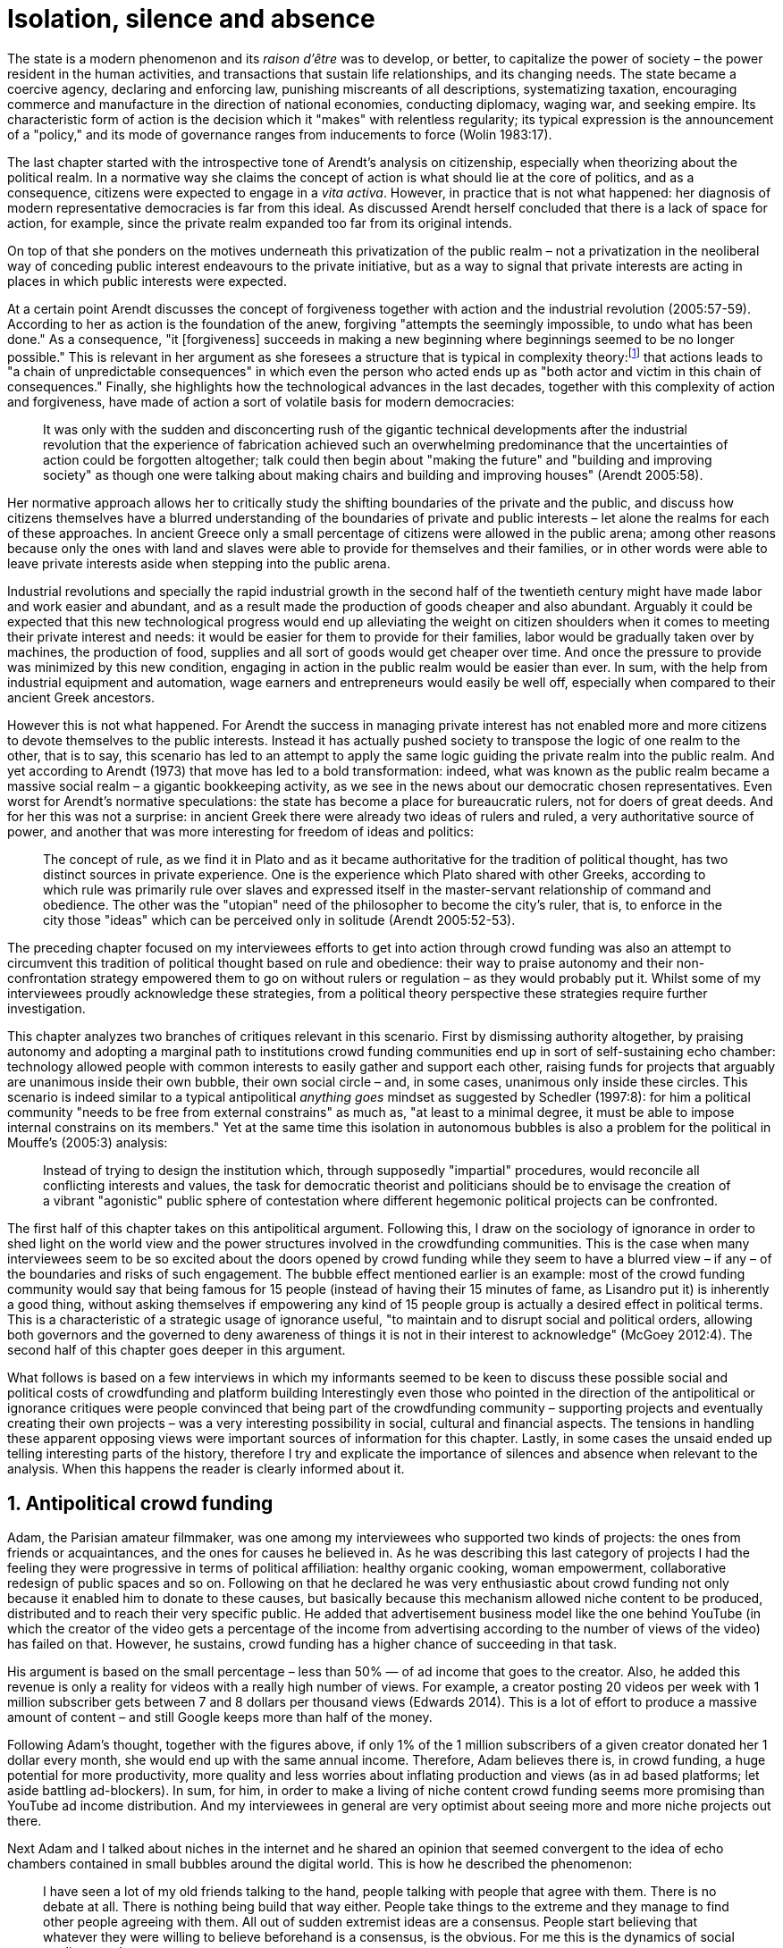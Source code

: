 = Isolation, silence and absence
:numbered:
:sectanchors:
:icons: font
:stylesheet: ../contrib/print.css

[.lead]
The state is a modern phenomenon and its _raison d'être_ was to develop, or better, to capitalize the power of society – the power resident in the human activities, and transactions that sustain life relationships, and its changing needs. The state became a coercive agency, declaring and enforcing law, punishing miscreants of all descriptions, systematizing taxation, encouraging commerce and manufacture in the direction of national economies, conducting diplomacy, waging war, and seeking empire. Its characteristic form of action is the decision which it "makes" with relentless regularity; its typical expression is the announcement of a "policy," and its mode of governance ranges from inducements to force (Wolin 1983:17).

The last chapter started with the introspective tone of Arendt's analysis on citizenship, especially when theorizing about the political realm. In a normative way she claims the concept of action is what should lie at the core of politics, and as a consequence, citizens were expected to engage in a _vita activa_. However, in practice that is not what happened: her diagnosis of modern representative democracies is far from this ideal. As discussed Arendt herself concluded that there is a lack of space for action, for example, since the private realm expanded too far from its original intends.

On top of that she ponders on the motives underneath this privatization of the public realm – not a privatization in the neoliberal way of conceding public interest endeavours to the private initiative, but as a way to signal that private interests are acting in places in which public interests were expected.

At a certain point Arendt discusses the concept of forgiveness together with action and the industrial revolution (2005:57-59). According to her as action is the foundation of the anew, forgiving "attempts the seemingly impossible, to undo what has been done." As a consequence, "it [forgiveness] succeeds in making a new beginning where beginnings seemed to be no longer possible." This is relevant in her argument as she foresees a structure that is typical in complexity theory:footnote:[To be clear I am not saying that Arendt is referring nor subscribing to complexity theory. Also I am not claiming she is a precursor of this field. The point is that, as Arendt (2005:58) put, "men (_sic_) do not know what they are doing with respect to others, that they may intend good and achieve evil, and vice versa, and that nevertheless they aspire in action to the same fulfillment of intention that is the sign of mastership in their intercourse with natural, material things, has been the one great topic of tragedy since Greek antiquity." To a certain extent this acknowledgement is also found in complexity theory in which systems are non-linear, non-teleological, and their outcomes are highly unpredictable (Mitleton-Kelly 2003).] that actions leads to "a chain of unpredictable consequences" in which even the person who acted ends up as "both actor and victim in this chain of consequences." Finally, she highlights how the technological advances in the last decades, together with this complexity of action and forgiveness, have made of action a sort of volatile basis for modern democracies:

[quote]
It was only with the sudden and disconcerting rush of the gigantic technical developments after the industrial revolution that the experience of fabrication achieved such an overwhelming predominance that the uncertainties of action could be forgotten altogether; talk could then begin about "making the future" and "building and improving society" as though one were talking about making chairs and building and improving houses" (Arendt 2005:58).

Her normative approach allows her to critically study the shifting boundaries of the private and the public, and discuss how citizens themselves have a blurred understanding of the boundaries of private and public interests – let alone the realms for each of these approaches. In ancient Greece only a small percentage of citizens were allowed in the public arena; among other reasons because only the ones with land and slaves were able to provide for themselves and their families, or in other words were able to leave private interests aside when stepping into the public arena.

Industrial revolutions and specially the rapid industrial growth in the second half of the twentieth century might have made labor and work easier and abundant, and as a result made the production of goods cheaper and also abundant. Arguably it could be expected that this new technological progress would end up alleviating the weight on citizen shoulders when it comes to meeting their private interest and needs: it would be easier for them to provide for their families, labor would be gradually taken over by machines, the production of food, supplies and all sort of goods would get cheaper over time. And once the pressure to provide was minimized by this new condition, engaging in action in the public realm would be easier than ever. In sum, with the help from industrial equipment and automation, wage earners and entrepreneurs would easily be well off, especially when compared to their ancient Greek ancestors.

However this is not what happened. For Arendt the success in managing private interest has not enabled more and more citizens to devote themselves to the public interests. Instead it has actually pushed society to transpose the logic of one realm to the other, that is to say, this scenario has led to an attempt to apply the same logic guiding the private realm into the public realm. And yet according to Arendt (1973) that move has led to a bold transformation: indeed, what was known as the public realm became a massive social realm – a gigantic bookkeeping activity, as we see in the news about our democratic chosen representatives. Even worst for Arendt's normative speculations: the state has become a place for bureaucratic rulers, not for doers of great deeds. And for her this was not a surprise: in ancient Greek there were already two ideas of rulers and ruled, a very authoritative source of power, and another that was more interesting for freedom of ideas and politics:

[quote]
The concept of rule, as we find it in Plato and as it became authoritative for the tradition of political thought, has two distinct sources in private experience. One is the experience which Plato shared with other Greeks, according to which rule was primarily rule over slaves and expressed itself in the master-servant relationship of command and obedience. The other was the "utopian" need of the philosopher to become the city's ruler, that is, to enforce in the city those "ideas" which can be perceived only in solitude (Arendt 2005:52-53).

The preceding chapter focused on my interviewees efforts to get into action through crowd funding was also an attempt to circumvent this tradition of political thought based on rule and obedience: their way to praise autonomy and their non-confrontation strategy empowered them to go on without rulers or regulation – as they would probably put it. Whilst some of my interviewees proudly acknowledge these strategies, from a political theory perspective these strategies require further investigation.

This chapter analyzes two branches of critiques relevant in this scenario. First by dismissing authority altogether, by praising autonomy and adopting a marginal path to institutions crowd funding communities end up in sort of self-sustaining echo chamber: technology allowed people with common interests to easily gather and support each other, raising funds for projects that arguably are unanimous inside their own bubble, their own social circle – and, in some cases, unanimous only inside these circles. This scenario is indeed similar to a typical antipolitical _anything goes_ mindset as suggested by Schedler (1997:8): for him a political community "needs to be free from external constrains" as much as, "at least to a minimal degree, it must be able to impose internal constrains on its members." Yet at the same time this isolation in autonomous bubbles is also a problem for the political in Mouffe's (2005:3) analysis:

[quote]
Instead of trying to design the institution which, through supposedly "impartial" procedures, would reconcile all conflicting interests and values, the task for democratic theorist and politicians should be to envisage the creation of a vibrant "agonistic" public sphere of contestation where different hegemonic political projects can be confronted.

The first half of this chapter takes on this antipolitical argument. Following this, I draw on the sociology of ignorance in order to shed light on the world view and the power structures involved in the crowdfunding communities. This is the case when many interviewees seem to be so excited about the doors opened by crowd funding while they seem to have a blurred view – if any – of the boundaries and risks of such engagement. The bubble effect mentioned earlier is an example: most of the crowd funding community would say that being famous for 15 people (instead of having their 15 minutes of fame, as Lisandro put it) is inherently a good thing, without asking themselves if empowering any kind of 15 people group is actually a desired effect in political terms. This is a characteristic of a strategic usage of ignorance useful, "to maintain and to disrupt social and political orders, allowing both governors and the governed to deny awareness of things it is not in their interest to acknowledge" (McGoey 2012:4). The second half of this chapter goes deeper in this argument.

What follows is based on a few interviews in which my informants seemed to be keen to discuss these possible social and political costs of crowdfunding and platform building Interestingly even those who pointed in the direction of the antipolitical or ignorance critiques were people convinced that being part of the crowdfunding community – supporting projects and eventually creating their own projects – was a very interesting possibility in social, cultural and financial aspects. The tensions in handling these apparent opposing views were important sources of information for this chapter. Lastly, in some cases the unsaid ended up telling interesting parts of the history, therefore I try and explicate the importance of silences and absence when relevant to the analysis. When this happens the reader is clearly informed about it.

== Antipolitical crowd funding

Adam, the Parisian amateur filmmaker, was one among my interviewees who supported two kinds of projects: the ones from friends or acquaintances, and the ones for causes he believed in. As he was describing this last category of projects I had the feeling they were progressive in terms of political affiliation: healthy organic cooking, woman empowerment, collaborative redesign of public spaces and so on. Following on that he declared he was very enthusiastic about crowd funding not only because it enabled him to donate to these causes, but basically because this mechanism allowed niche content to be produced, distributed and to reach their very specific public. He added that advertisement business model like the one behind YouTube (in which the creator of the video gets a percentage of the income from advertising according to the number of views of the video) has failed on that. However, he sustains, crowd funding has a higher chance of succeeding in that task.

His argument is based on the small percentage – less than 50% — of ad income that goes to the creator. Also, he added this revenue is only a reality for videos with a really high number of views. For example, a creator posting 20 videos per week with 1 million subscriber gets between 7 and 8 dollars per thousand views (Edwards 2014). This is a lot of effort to produce a massive amount of content – and still Google keeps more than half of the money.

Following Adam's thought, together with the figures above, if only 1% of the 1 million subscribers of a given creator donated her 1 dollar every month, she would end up with the same annual income. Therefore, Adam believes there is, in crowd funding, a huge potential for more productivity, more quality and less worries about inflating production and views (as in ad based platforms; let aside battling ad-blockers). In sum, for him, in order to make a living of niche content crowd funding seems more promising than YouTube ad income distribution. And my interviewees in general are very optimist about seeing more and more niche projects out there.

Next Adam and I talked about niches in the internet and he shared an opinion that seemed convergent to the idea of echo chambers contained in small bubbles around the digital world. This is how he described the phenomenon:

[quote]
I have seen a lot of my old friends talking to the hand, people talking with people that agree with them. There is no debate at all. There is nothing being build that way either. People take things to the extreme and they manage to find other people agreeing with them. All out of sudden extremist ideas are a consensus. People start believing that whatever they were willing to believe beforehand is a consensus, is the obvious. For me this is the dynamics of social media nowadays.

Lisandro also believes that these bubbles exist, and that crowd funding revolves around these small communities. He actually used to get involved in the community going to meet ups and meeting people in person; especially in some fields he is passionate about, such as literature for example. In fact, this was an old habit from the time when he owned a second-hand bookstore: the business was not exactly profitable but it worth it because of the community that regularly gathered around the venue, he claimed. This bubble effect is still valid in his crowd funding routine, as he describes the relationship between him and the project creators he usually supports:

[quote]
Even when I do not know them in person they are people I follow on Twitter, authors I like. I feel close to them as I follow the projects they run, so it is a group, you feel like you are part of it. There are also some video initiatives on YouTube I support because I watch the videos. I can pay one dollar a month for them, I can afford it if they keep on shooting new videos. I see this as clear-cut exchange … I am willing to pay for the content [I consume] and when you actually know the person [creating that content], even if not in person but via social media, it is way easier to support their projects.

Emily, part of the team who founded a British crowd funding platform, believes that this community effect around crowd funding is more attractive than the possibility of making money. In other words, it is about a collaborative relationship, and not a merely patron relationship in which one part financially supports the other:

[quote]
I do not think there is all that many people who set out because they are like "I want to make millions of pounds." They kind of set out because they are like "I think this is a really interesting business model." It shifts things so that some of the most effective Kickstarter projects are the ones effectively getting user information. You get to connect with your users. You get to iterate and change your project much faster as you are going along, and you get advanced orders, so the risk is lower. It feels like a much more connected relationship that those projects typically have with the people who will be using that project.

She is not denying that there are different mindset around crowdfunding, but for her friends and contacts, trying to become rich  through crowdfunding was not seen as common or widespread in this environment: “maybe that is something more [common] on the kind of equity based crowdfunding platforms,” she ponders. Her argument also brings in a business mindset shared by other interviewees (Daniel, the German interested in board games, for example): the case in which a community of people connected by stronger ties reduces the economic risk of a enterprise. In sum there are different approaches the crowdfunding community recurs in order to emphasizes how the more personal side of their relations grants a more coherent space for them. Within this space, and with cash circulating among people in this bubble, a lot of anew can be funded.

At this point it worth it call into question what are the issues the crowd funding enthusiasts might be leaving behind. If in last chapter I highlighted that Mouffe criticized Arendt's idea of politics, on the grounds that Arendt's ideas would be too optimistic for the public realm, the same sort of question is valid for my interviewees' world view. If the point of view argued in the last paragraph was the only side of this coin, autonomy would allow a plethora of ideas and actions in the public space, and crowd funding would allow people to join forces to make them happen. If that all was actually happening Mouffe (2005:3) arguments would be a harsh attack on the success of crowd funding as a form of political engagement: that would be to completely eliminate the "agonistic" side of the public realm in favor of a multitude of niche endeavours that would never collapse and debate with each other. Different (and arguably hegemonic) projects and ideas could emerge, but they would hardly ever (if ever) be confronted.

To start with and taking Mouffe's quote from the beginning of this chapter, crowd funding is not an impartial procedure. This might be a multifaceted issue and probably it is not feasible to exhaust all possible ways to argue that impartiality is not a strength of crowd funding. My interviewees would argue in a kind of libertarian tone that anyone could pledge in any crowd funding campaign – and that would be enough to label crowd funding as "democratic" as they say, or as "impartial" as inferred by them. Surely this is not the case. The basic argument would be that not everybody is online (48% of the world is, 41% if we take only developing countries, or 81% in developed countries) and that not everybody online actually trusts the web enough to make an online payment (21% of Americans that are online are do not shopping online).footnote:[Figures regarding population with internet access according to ICT (2017) and the one about online payments according to Pew Research Center (2016).]

Moving away from assumptions based by quantitative surveys it is possible to discuss the impartiality of crowd funding also from qualitative standpoints. For instance, my interviewees, as discussed before, are very similar in terms of their social and educational background. They usually are people that have had access to higher education, that can take risks easier that others because they have a reliable safety net. Those from outside the global north have fluent English and some experiences abroad (usually they studied and/or worked in the global north). This fact cannot be ignored when pondering about the impartiality of crowd funding: these trajectories socially influence the way these individuals face the world, also influencing their personal values, strategies, aspirations and notions of right and wrong, of success and failure. All these aspects end up internalized as a disposition to act in a similar fashion (Bourdieu 1970):

[quote]
It is one thing to say that working-class youth do not enter French universities because they fear failure, and quite another to say that getting a higher education does not belong to their world view or class structure. In the former case, these youths might value higher learning and have hopes of attending the university but choose not to attend because they expect to fail. In the latter case, they would have no desire to attend the university and therefore no expectations (Swartz 1997:109).

In other words the crowd funding community share so much in common that it is expected that it will reproduce their values instead of acting as impartial platform (Tufekci 2014, 2015 and 2016) — especially when some of the platform founders and staff I interviewed explicitly recurred to the analogy of putting the curatorial layer to keep the platform a garden not a thicket (that is to say, they cherry pick the projects that go online, they help creators to produce videos, text and images passing a specific kind of message etc.). Even in face of some tensions (such as whether it is OK or not to use Kickstarter basically as a shop window) my interviewees share similar world views in many other perspectives.

Following Mouffe's quote crowd funding does not reconcile conflicting interests and values either. Beyond the similarity discussed above the mechanism itself is not focused in debating, in contrasting ideas, but mostly in isolating the needs (the financial target of each campaign) from the rest of the campaigns. In this scenario, even contradictory projects could end up funded and their supporters would never meet to discuss if these ideas can cohabit in the very same society. For example, at the same time as a white supremacist might be raising funds to keep their podcast production running, supporters of Black Lives Matter might be funding a documentary about their social movement. Actually, there were attempts from these opposing groups to raise funding through crowd funding. From the example mentioned a studio from London launched a campaign to shoot a documentary called "The Third Dimension: #BlackLivesMatter" (Indiegogo 2016). On the other hand, after being flagged in the media for hosting campaigns for white supremacists and neo-Nazis, many platforms started to bring down these specific campaigns (Independent 2017) – they were happy with political crowd funding, but certain agendas such as these extreme right-winged campaigns were not considered acceptable by the platforms terms.

I spite of these attempts for diversity of ideas and debate, this is might not be even expected in crowd funding. Chris is a scholar, an expert in sharing economy. He pondered on a basic profile of people engaged in crowd funding and in the sharing economy as a whole:

[quote]
What I've observed in the discourse around the sharing economy is the values and qualities that people project onto this technology are then reflected back out again in terms of the stories, the narratives about the sharing economy. Say those people who believe the internet is an inherently liberating democratic technology: that belief then shapes what they think the sharing economy is and can become. You get the actors who essentially talk about a sharing economy which is a very digitally enabled society and economy, but which is very libertarian, but more from the libertarian left philosophy.

The corpus of my field work tends to corroborate Cris's idea. But even if this is not true and the community is really diverse, ranging from neo-Nazis to #BlackLivesMatter, in both campaign examples above there was no debate on the validity of these ideas to society, neither on the possibility of the coexistence of these ideals in a civic public space. And even when the decision to not host campaigns for groups of a given credo, the decision was unilateral, non agonistc, as Mouffe believes democratic bodies should be. And yet this kind of decision might be, by itself, an argument in favor of the similar world views shared by the crowd funding communities: there is a great possibility that even if the crowd funding community allows multiple and diverse initiatives to be launched, it is arguably a political tool focused in a specific kind of public: it will respond to the specific demands of this specific public and amplify their range of action – ending up as an ever-growing echo chamber. Even if my interviewees believe they have the greatest intentions, this is not necessarily democratic in Mouffe's sense.

Finally, Mouffe's quote refers not only to the confrontation of ideas, but also to hegemonic political projects. In that sense there is arguably a two fold critique towards the crowd funding communities: the kind of projects they put forward are at most public goods with limited range. Cases like the crowd funding of public transportation or of museums are quite rare (Indiegogo 2014), and even if it can be considered a remarkable public good, it does not put different hegemonic political projects face to face. This museum case, for instance, put on evidence the figure of Nikola Tesla: they raised fund to buy the site of a well-known antenna designed by him and plan to open a museum there. In the popular culture the name of such this famous engineer arguably reinforces a very specific set of characteristics common to many of my interviewees: a utopian view of technology, a kind of vote for a frugal life, an open knowledge approach to people's own work (or, to put it differently, a controversial disavowal for copyright and patents) etc. And, again, if this political project is put forward by crowd funding, there is no hegemonic antagonism to it within the crowd funding community.

In Shedler's (1997:3) words politics involves "the definition of societal problems and conflicts, the elaboration of binding decisions and the establishment of its own rules." Crowd funding is a kind of open space where ideas mature in their own bubbles, without running into each other; in other words, the notion of conflict is downgraded because anyone can submit any idea, and the notion of problem is reduced in a pecuniary total, the target of the campaign. Once these pecuniary targets are reached there is no need for binding decisions or any kind of dependence between people involved in such projects and outsiders. And surely the highest bar crowd funding afforded to put in rules are unilateral decision taken by founders and staff of the platforms together with individual decision to support or not each project. Therefore, in spite of action empowering in Arendt's sense, there are strong critiques to consider crowd funding community as political from the perspective of the way they organize the interaction among its members.

Probably my interviewees would stand for crowd funding claiming that at least it allows projects to be funded outside the agenda of incumbent institutions. As government and corporations are important stakeholders in funding new endeavours, this argument is indeed important. For instance, from within the sociology of ignorance field, Hess (2015) alerts for the impacts of undone science (studies that strategically are not funded or are underfunded) in social movements and social change. For him (2015:142) "the idea of undone science draws attention to a kind of non-knowledge that is systematically produced through the unequal distribution of power in society," and this does not happen unintentionally; on the contrary "it involves the systematic underfunding of a specific research agenda, and the underfunding occurs through a continuum of mechanisms" (2015:143). As his research is based on undone science and social movements, the reinforces that certain kinds of investments are not made by incumbent institutions in order to refrain advances of certain agendas:

[quote]
Thus, in the U.S. today there is a proliferation of local first movements, bank local and local currency movements, cooperatives, credit unions, B corporations, worker ownership, and, to a lesser degree, the municipalization or remunicipalization of services, but these innovations tend to remain in a niche position with respect to the model of the publicly traded, large corporation. Instead, large corporations have selectively adopted some of the elements of the movements while simultaneously rejecting the fundamental challenge that they had aimed to propose (Hess 2015:148).

Sociology of ignorance can shed light on the dark side of crowd funding from a perspective that embraces an arguably positive use of ignorance, as described in this section: situation in which some aspects are left aside to empower an agenda that is cherished by the community. However sociology of ignorance can also shed light in other dissonances crowd funding recurs to in order to keep to its promises, revealing a negative aspect of leaving ideas and discussions unveiled and untouched; and that is what the following section is about.

== Dodging dystopia

Certainly, Adam's idea of niche contents (mentioned earlier in this chapter) is not an odd statement. Indeed, it is similar to Pariser's (2012) best seller _The Filter Bubble_, a book basically blaming algorithms for isolating people in bubbles of users alike: for example, Google show results similar to the ones you have already clicked in the past, or your Facebook feed is assembled from posts of things data science predicts you will probably engage with (like, share, comment or whatever keeps your attention within the social media website). This strategy pulls apart controversial contents from each and every online user.

However, in opposition to Parisier, Adam does not seem convinced that algorithms filtering our content is actually the only cause of these bubbles. Actually, he is closer to Bishop's (2008) argument in _The Big Sort_: as a result of the success of the welfare state, the book claims, Americans felt free to move wherever they wanted within the continental country. This freedom resulted in a clear-cut polarization reflecting like-minded groups: in general liberals moved to metropolitan centers such as New York and San Francisco, while conservatives grouped in Orange County and Colorado Springs for example. This bubble effect happened even before social media and the internet. As Bishop, Adam believes that technology is not the one to blame when it come to this topic:

[quote]
Corporations have no ideology. They do what makes the most money, what gives them more profits – except in rare cases in which Facebook [for example] stands for Israel, for Jews etc. But most of the time you take any of the big media companies and you see some to the right, some to the left, but all of them will be focus in the return of investments. If you take Fox News in the USA, there are people interested in that kind of content, people willing to put money on that. If we did not have these people, we would not have it [Fox News]. I do not like this idea that Fox [News] causes conservatism. Both [people interested in Fox News contents, and Fox News itself] are parts of a cycle. And that is the same with crowd funding, and with social media. One can create mechanisms to bring conflict in, to bring discourse in, to promote the debate of opposing ideas. But people just do not care. That is not what they want (Adam).

What Adam is suggesting is that there is an unequivocal bias in the way people communicate and in the way institutions intermediate this communication. Therefore, even if the crowd funding platforms have no active voice in the global and mainstream media, they depend on the strategies for reaching as many people as possible. This tends to build a strong dependency between crowd funding campaign and social media corporations – this is the best and cheapest way many of my interviewees have found to spread the word about each campaign. This fact introduces a kind of unattended bias in the crowd funding community as a whole: when my interviewees claim that there are projects out there, and that there people are free to contribute to any project they like, my informants are neglecting their own reliance on corporate media in order to publicize their platforms – thus compounding a cathartic but false impression of autonomy from the corporate realm. This reliance must be minimized and denied, even to themselves: strategic ignorance is thus embraced in order for their perception of their own autonomy to persist.

A starting point to re-frame this story, highlighting the often unknown or ignored aspects of crowd funding dynamics, can be found on the studies about how micro-donations are influencing politics (Margetts _et al_ 2013). In the case of online petitions campaigns there is a prominent importance of a new kind of leadership: there is "a general shift from leaders and elite to members or individuals" (Margetts _et al_ 2013:3). In other words, characteristics typical from online petition (and I might add, online crowd funding) campaigns create a new dynamic for political action in which:

[quote]
contemporary political mobilisations can become viable without leading individuals and organisations to undertake organisation and coordination costs, proceeding to critical mass and even achieving the policy or political change at which they are aimed (Margetts _et al_ 2013:19).

These characteristics includes, for example, micro donations (of time in online petitions and of time and money in crowd funding), low start-up costs (no need of great investments to launch an online petition or crowd funding campaign) and the importance of certain number of people willing to start (signing the petition or donating to crowd funding). Actually, this last example is crucial: most of the successful online petitions that reached a significant amount of signatures had a steep rise in the very first days. Margetts _et al_ (2013) argues that instead of having the trustworthiness of more incumbent institutions and leaders, these new online mobilizations are more passive to externalities – that is to say depending on the number of signatures already added to a given petition (and I might add, the amount of money already pledged in a crowd funding campaign) and on the people who shared the link for the campaign page. As Margetts _et al_ (2013:18) summarizes:

[quote]
In this environment, leadership is the aggregate of many low-cost actions undertaken by those willing to start, rather than the raft of actions and characteristics of the few with which it is normally associated. Of course, the group of starters will usually include at least one leader in a more traditional mould who has taken a higher-cost action: for example, the person who sets up a petition and circulates it to close associates in their immediate social networks. But the number of starters needed to get the mobilisation off the ground will be beyond that possible to obtain with strong ties to the initiator alone, but will be attained with weak ties, such as the friend of a friend of a friend on a social networking site, or the retweet of the retweet of a tweet … By providing this social information, internet-based platforms circumvent the need for other activities traditionally performed by leaders.

In this scenario the unattended subjectivities of how information circulates are very important. In spite of some of my interviewees (as Adam, for example) being willing to discuss the power of social media underneath the success of crowd funding, that kind of reflection was mostly seen in experts I interviewed for this research. And, as mentioned, this discussion is not a detail, but a relevant topic for any sociological inquiry aiming at understanding the social and political nature of crowd funding. Most of the people I talked too has shown a very optimist, maybe naïve, approach to the topic. Emily, for instance, focus on close networks, stronger ties, and link the emergence of crowd funding to national macroeconomic changes:

[quote]
It sort of feels like a shift away from consumer who just buys and producer into a much more collaborative relationship … Certainly the people that I've spoken with just tend to be characterized by a much more collaborative approach to the way that they want to run the project or the business … I do have some skepticism over the position of crowd funding more generally, particularly over Nesta involvement (I suppose) with it.footnote:[Nesta stands for National Endowment for Science, Technology and the Arts. It is a British innovation foundation that started with a £250 million endowment from the UK National Lottery. They were funders of the crowd funding platform Emily worked for.] Not that I think that it comes from any personal, not that I doubt the personal intentions of anyone, but I think the timing of it was coming in right when the government cuts were sort of being ushered in. Right after. There's a handy narrative.

Lisandro is an enthusiast of this sort of more collaborative business model, but he made a two-fold critique on crowd funding as political nowadays. While debating about kinds of powers acting in society he called expressiveness into question: for him there are two sorts of powers, an incumbent power (basically external from the community, power that has its sources in the incumbent institutions) and an effective power (felt as stronger within the crowd funding community). Therefore, this more collaborative empowerment was promising in putting people close to each other:

[quote]
My idea is that you basically flatten relationships, thus in reality incumbent power ends up weaker than effective power. And this effective power is established because one's own expression skills. Those who know better how to express themselves have some advantages because they can clearly show how passionate they are about a certain subject. The have way more power than people imbued with institutional power.

In addition, Lisandro also criticized the way corporate power is managing not only crowd funding but the sharing economy as a whole:

[quote]
I live in Copacabana, in Rio [Rio de Janeiro, Brazil]. In my building I guess there are only four permanent residents. The rest is all Airbnb. In a certain way these are disaggregating activities, [activities that makes] you monetize collaboration.

With these quotes Lisandro clearly highlight two topics that are left behind when people (including Lisandro himself) take an optimist view on the potential of crowd funding. First, we have all the subjective qualities of platforms and creators (for example, as he said, how well one can communicate their own ideas to the world), we also have the bubble effect. Second, we have the perception of a more open and collaborative mechanism to sort out ideas that is only possible through very centralized mechanisms: the crowd funding platform themselves and the social media with some reach, for example. It is only by ignoring these issues, and only by ignoring what unfolds from it (such as the effect of algorithms regulating how messages spread through social media, or the power of the platforms as intermediaries) that these kinds of communities can be perceived as an efficient and new form of political and democratic action.

When discussing autonomy, many interviewees mentioned the power of crowd funding to tackle the intermediary, the middleman, in some markets. I have discussed earlier how this might end up as the opposite: more power concentrated in the hand of a few platforms, less choices, (because these platforms have influence on the content reach) and, as a consequence, less debate. In other words, the libertarian freedom necessary for the _motto_ "there are projects out there and people are free to pledge in any of them" cannot be taken for granted. Beyond that, what might be left of the argument is the idea of crowd funding nurturing a more collaborative environment. At this point Sam, an expert in sharing economy, offered some critiques similar to Lisandro's:

[quote]
AirBnB is intermediary for short-term rentals and Uber is a taxi service, neither of which are really sharing. Especially Uber, I would say, is not sharing because it's a taxi service. You're not actually sharing a ride. From an environmental perspective, and I know there's the environmental arguments for the sharing economy, as far as Uber goes, it's people driving around in cars to pick other people up. It's facilitating greenhouse gas emissions, rather than preventing it.

The point here is that there are a series of questions that might downplay the political potential of crowd funding, or at least call into question how democratic these political possibilities really are. Hence it is crucial to ask whether this attitude of ignoring some issues grants some strategic advantages to enthusiasts of crowd funding (as well as to advocates of the sharing economy). It is not a matter of labeling informants naïve or Machiavellian, but as McGoey (2012:11) puts:

[quote]
Social scientists, in writing about ignorance, must better acknowledge their own ignorance of the unarticulated or simply unconscious rationales of the individuals they suggest may be deliberately harnessing ignorance.

In order to assess what is political about crowd funding it is mandatory to inquiry about the nature of the optimism declared by most of my interviewees. In other words, the claimed collaborative aspect as well as the social impacts expected from it must be investigated. At this point one possibility is to frame crowd funding together with social entrepreneurship, social innovation and other expressions commonly used to describe social impact of crowd sourcing, crowd funding and other economies brought to life by the intense use of the internet. Following this argument, the next step would be to understand what actually these labels mean – however as McGoey (2015) argues that is not a trivial task:

[quote]
What sets the 'social' entrepreneur apart from more traditional ones is an emphasis on _motivation_. According to Elkington and Hartigan, the new breed of socially aware entrepreneur is motivates by a deep sense of injustice at market imbalances that prevent disadvantaged from accessing market goods. 'Time and again,' they write, 'these entrepreneurs have had a life-transforming experience, some sort of an epiphany that launched them on their current mission (McGoey 2015:67, emphasis in original).footnote:[In this passage, McGoey is citing Elkington and Hartigan (2008), "two well regarded proponents of the concept [of social entrepreneurship\]" as McGoey (2015:66) introduces them.]

Following up with the discussion, she adds in the very next paragraph: "Unfortunately, specific definition of what that 'mission' may be and how it is accomplished are often quite vague" (McGoey 2015:67). In other words, recurring to social entrepreneurship and related areas might not offer a proper framework to discuss crowd funding as it is a blurred field _per se_. Moreover, even if this social mission was a valid purpose, it is another challenge to discuss how successful ventures actually are:

[quote]
Corporate benchmarks such as increased revenue, more generous dividends, or higher share valuations simply don't translate as neatly into measuring social outcomes as social entrepreneurs often presume. Most social entrepreneurs want to prove that their business practices or their activism yield positive social results – something that's dubbed, in the TED Head world, 'social return on investment' (SROI). Like generations before them, they quickly confront one of the oldest challenges of social sciences: proving causality. […] Given this challenge, many philanthropic institutions and social enterprises turn to proxy measures in order to gauge their effectiveness (McGoey 2015:70).

The point here is that there is much unsaid and unspecified about the social impact of crowd funding promises such as bringing people together, nurturing niche markets, and offering an arguably more collaborative alternative to the standard political options. In spite of the ideological and aspirational good vibes of the crowd funding community, there is no way to clearly prove or deny their social impact. As mentioned, it sounds reasonable to expect crowd funding to be a counterpoint to incumbent fund-raising agendas (as in Hess 2015, for example), however the general tone of their autonomy, (based on their "running on the margins of society" assumption) makes it difficult to assert the claims found during the my fieldwork. Even if it all seems to make sense, one must be attentive: for example, when McGoey (2015:77-78) discuss micro credit, despite the optimistic fuzz, the Nobel prizes, and all the acknowledgment of this arguably revolutionary loan mechanism, its real social impact is a failure for communities it was supposed to empower. Crowd funding still lacks such scrutiny  to be able to sustain its claims.

In other words, we can confirm that many projects came to life through a series of micro-donations coordinates my crowd funding platforms and social media – many projects that, a couple of decades ago, might have been unconceivable. In spite of that the political (and economic) effects of such endeavors is based on a naïve understanding of freedom: for crowd funding to be open and accessible for everyone to pledge in anything they like, one must consider that everybody is online, that filter bubbles does not exist, that everybody can spare some cash to pledge, that everybody is minimally digital literate and so on. In sum, a series of requirements that are not out there in the world. Alternatively crowd funding could be a strong political tool for specific groups: groups that is connected to the internet in a daily basis, groups of people close to each other online, groups that can save some money to donate to causes, content producers and gadgets, and groups that are either digital natives or well literate in technology. That is indeed a possibility, but this possibility is not what my interviewees claimed – they usually supported a more libertarian tone instead. Dismissing this libertarian tone what is left is, potentially, a rich political tool for a very specific public.

'''

Stephen, the British entrepreneur in the startup market, was one of the most skeptical on the possibilities of crowd funding as political action. But even him seemed to find a possibility, a kind of workaround to the arguably antipolitical and strategic use if unknowns within crowd funding:

[quote]
So, something like Uber and Airbnb: I have a real problem with them because I think if they were local businesses it would be fantastic. I love the use of technology but the fact that these guys now are… I mean Uber will end up owning every fucking taxi driver in the world … And then if you talk to some of the guys who use it they go "yeah, well it's quite good for us because we get more businesses." But in the end, it's a lot of power in one company. And I think it's kind of what I object to, there's no trickle, so it's making richer people even richer.

What is at stake here is a tension similar to the one discussed earlier: in the attempt to replace the middleman, crowd funding community vouched for a new middleman – replacing the stakeholder, but politically speaking, keeping a very specific gatekeeper for the political voices. This process is very similar to what happened in the digital culture industry (Allen-Robertson 2013): free culture activists pushed against pre-established cultural gatekeeper institutions (recording labels), break them down (with piracy and MP3 sharing) and open the door for a new range of corporation gatekeepers to take over (Spotify and Apple iTunes, for example). Likely what we have in this attempt from crowd funding to empower people ended up nurturing more institutions to manage people's political voices. On that matter Chris envisages that the hopes and aspirations of utopian (and maybe libertarian) takes on technology might be compromised by the way things evolve in modern capitalism – in an argument that resonates the power of capitalism to swallow counter culture, as suggested by Heath and Potter (2005), by Boltanski and Chiapello (2011), and as discussed in the previous chapter:

[quote]
I personally think that obviously the internet has the potential to support that type of economy, but it also has the potential if you view the internet as a commercial opportunity – and then that feeds into the idea that the sharing economy is a huge commercial opportunity as well. Then you get stories of the next app [mobile application] of the sharing economy is the next phase of e-business or is the next phase of the evolution of the internet.

In the stream of this argument this chapter shed light on the possibility of crowdfunding failing in its attempt to empower ordinary citizens – in spite of its potential to challenge incumbent institutions. The risk here is not that it might fail but that it might achieve the precise opposite: crowdfunding dependency on strong ties in social relations may fall short on the effects of isolation bubbles – in practice echo chambers that are not political at all. The illusion that this isolation might be fruitful in building a better world (as many interviewees mention) is blurred by the internal cohesion it fosters: inside the bubble everybody agrees with each other, money circulates enabling a plethora of projects and this gives the impression of success. However these bubbles are ineffective in changing its surrounding — and actually people form other bubbles might ignore the other bubble existence for good.

Beyond that it is inevitable to ponder on the power concentrated in the platform themselves — even if this argument was quite rare during my fieldwork. As discussed here it is not unthinkable to consider that platforms from times to times might diverge from their audience. This was the case with white supremacists and neo-Nazis, as mentioned, but also with nudity and adult content in struggles between creators and Patreon, for example (Dellinger 2018). As they play a central role, not only from the point of view of controlling what is allowed online, and not only as a financial trusty between enthusiasts and creators, platforms themselves become landmarks in the crowd funding scenario. People know what to expect from each platform, how  much to trust their online payment methods, what kind of users and projects are expected there and so on. Even if technology is available (as mentioned there are open source alternatives out there) the sort of trust and popularity one or other platform achieves is crucial for the success of the projects, making of it another barrier for diversity and confrontation.

Lastly crowd funding optimist claims seems to ignore its own bias, its own privileges in favor of a promise that is impossible to keep track of. This might not be a problem _per se_, but it is relevant when the question asked is whether or not crowd funding is a new and revolutionary way to do politics in the twentieth-first century. With a discourse that fails to offer the audience a clear path to social impact, crowd funding might fall short as well social entrepreneurship: it established its own values without dialoguing with the external world. Huge investments can go here and there (in social entrepreneurship and crowd funding) and outsiders will still lack precise measures of success or impact.

The first part of this chapter discussed the antipolitical aspects of crowd funding while the last part took into account possible strategic uses of ignorance. One could argue whether the dark side of crowd funding (from this chapter) is more or less relevant than the bright side (previous chapter). However, both analytical standpoints are important in framing a critical analysis of the possibility of crowd funding as politics. In fact, this tension might be relevant for other online mediums and might be interesting for sociology and political theory of the web as whole: usually phenomenon as such are not good or bad, right or wrong; usually they carry a share of incongruence and tensions, and shedding light on these topics is the role of social science.
